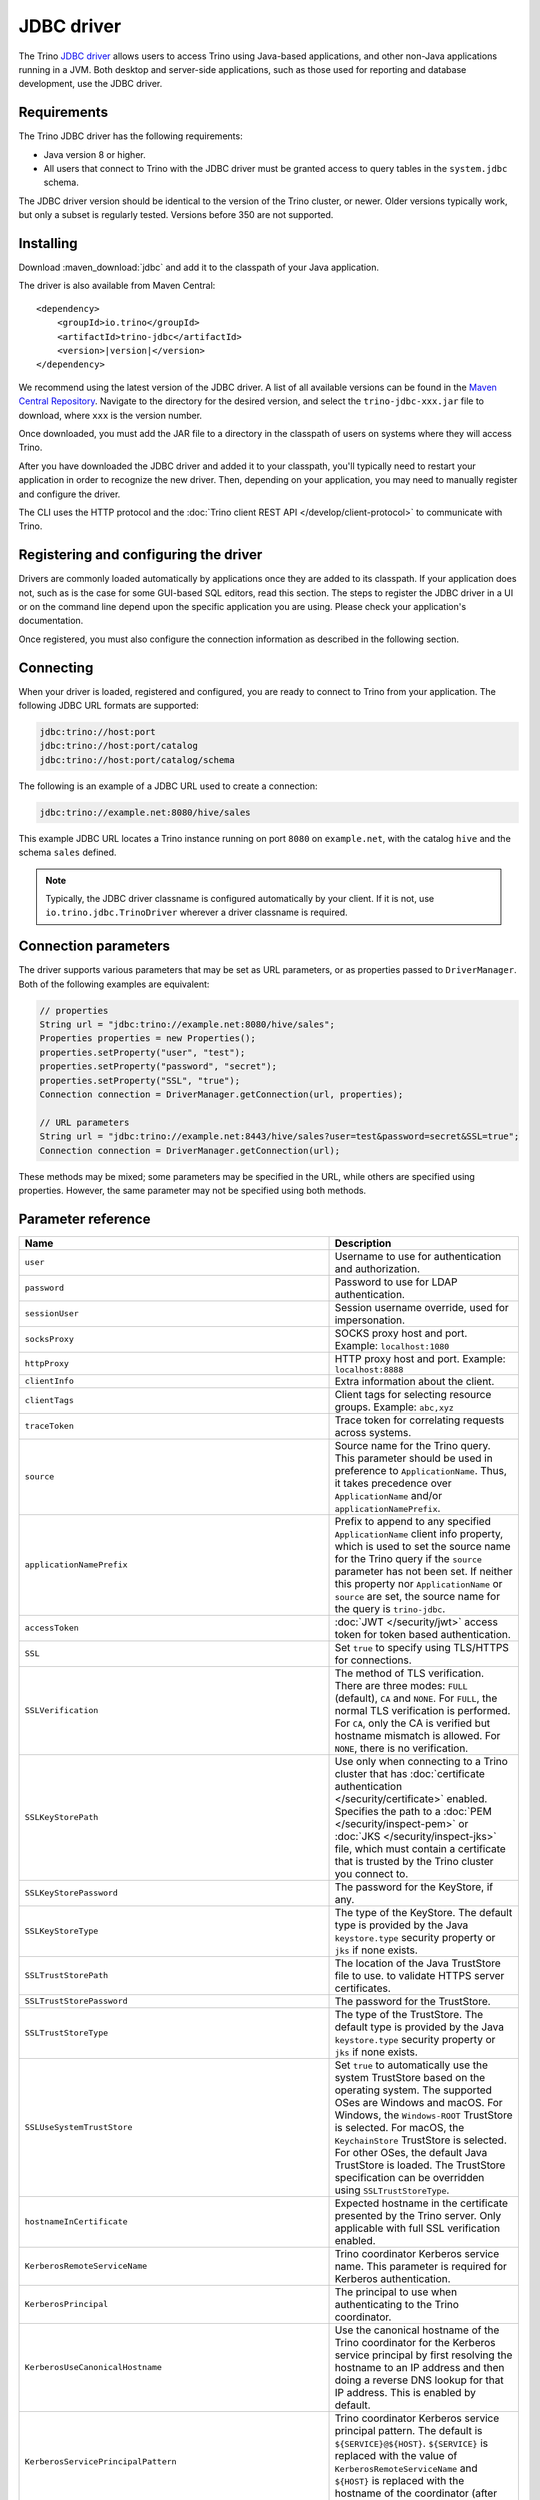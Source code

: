 ===========
JDBC driver
===========

The Trino `JDBC driver <https://wikipedia.org/wiki/JDBC_driver>`_ allows
users to access Trino using Java-based applications, and other non-Java
applications running in a JVM. Both desktop and server-side applications, such
as those used for reporting and database development, use the JDBC driver.

Requirements
------------

The Trino JDBC driver has the following requirements:

* Java version 8 or higher.
* All users that connect to Trino with the JDBC driver must be granted access to
  query tables in the ``system.jdbc`` schema.

The JDBC driver version should be identical to the version of the Trino cluster,
or newer. Older versions typically work, but only a subset is regularly tested.
Versions before 350 are not supported.

Installing
----------

Download :maven_download:`jdbc` and add it to the classpath of your Java application.

The driver is also available from Maven Central:

.. parsed-literal::

    <dependency>
        <groupId>io.trino</groupId>
        <artifactId>trino-jdbc</artifactId>
        <version>\ |version|\ </version>
    </dependency>

We recommend using the latest version of the JDBC driver. A list of all
available versions can be found in the `Maven Central Repository
<https://repo1.maven.org/maven2/io/trino/trino-jdbc/>`_. Navigate to the
directory for the desired version, and select the ``trino-jdbc-xxx.jar`` file
to download, where ``xxx`` is the version number.

Once downloaded, you must add the JAR file to a directory in the classpath
of users on systems where they will access Trino.

After you have downloaded the JDBC driver and added it to your
classpath, you'll typically need to restart your application in order to
recognize the new driver. Then, depending on your application, you
may need to manually register and configure the driver.

The CLI uses the HTTP protocol and the
:doc:`Trino client REST API </develop/client-protocol>` to communicate
with Trino.

Registering and configuring the driver
--------------------------------------

Drivers are commonly loaded automatically by applications once they are added to
its classpath. If your application does not, such as is the case for some
GUI-based SQL editors, read this section. The steps to register the JDBC driver
in a UI or on the command line depend upon the specific application you are
using. Please check your application's documentation.

Once registered, you must also configure the connection information as described
in the following section.

Connecting
----------

When your driver is loaded, registered and configured, you are ready to connect
to Trino from your application. The following JDBC URL formats are supported:

.. code-block:: text

    jdbc:trino://host:port
    jdbc:trino://host:port/catalog
    jdbc:trino://host:port/catalog/schema

The following is an example of a JDBC URL used to create a connection:

.. code-block:: text

    jdbc:trino://example.net:8080/hive/sales

This example JDBC URL locates a Trino instance running on port ``8080`` on
``example.net``, with the catalog ``hive`` and the schema ``sales`` defined.

.. note::

  Typically, the JDBC driver classname is configured automatically by your
  client. If it is not, use ``io.trino.jdbc.TrinoDriver`` wherever a driver
  classname is required.

.. _jdbc-java-connection:

Connection parameters
---------------------

The driver supports various parameters that may be set as URL parameters,
or as properties passed to ``DriverManager``. Both of the following
examples are equivalent:

.. code-block:: java

    // properties
    String url = "jdbc:trino://example.net:8080/hive/sales";
    Properties properties = new Properties();
    properties.setProperty("user", "test");
    properties.setProperty("password", "secret");
    properties.setProperty("SSL", "true");
    Connection connection = DriverManager.getConnection(url, properties);

    // URL parameters
    String url = "jdbc:trino://example.net:8443/hive/sales?user=test&password=secret&SSL=true";
    Connection connection = DriverManager.getConnection(url);

These methods may be mixed; some parameters may be specified in the URL,
while others are specified using properties. However, the same parameter
may not be specified using both methods.

.. _jdbc-parameter-reference:

Parameter reference
-------------------

================================================================= =======================================================================
Name                                                              Description
================================================================= =======================================================================
``user``                                                          Username to use for authentication and authorization.
``password``                                                      Password to use for LDAP authentication.
``sessionUser``                                                   Session username override, used for impersonation.
``socksProxy``                                                    SOCKS proxy host and port. Example: ``localhost:1080``
``httpProxy``                                                     HTTP proxy host and port. Example: ``localhost:8888``
``clientInfo``                                                    Extra information about the client.
``clientTags``                                                    Client tags for selecting resource groups. Example: ``abc,xyz``
``traceToken``                                                    Trace token for correlating requests across systems.
``source``                                                        Source name for the Trino query. This parameter should be used in
                                                                  preference to ``ApplicationName``. Thus, it takes precedence
                                                                  over ``ApplicationName`` and/or ``applicationNamePrefix``.
``applicationNamePrefix``                                         Prefix to append to any specified ``ApplicationName`` client info
                                                                  property, which is used to set the source name for the Trino query
                                                                  if the ``source`` parameter has not been set. If neither this
                                                                  property nor ``ApplicationName`` or ``source`` are set, the source
                                                                  name for the query is ``trino-jdbc``.
``accessToken``                                                   :doc:`JWT </security/jwt>` access token for token based authentication.
``SSL``                                                           Set ``true`` to specify using TLS/HTTPS for connections.
``SSLVerification``                                               The method of TLS verification. There are three modes: ``FULL``
                                                                  (default), ``CA`` and ``NONE``. For ``FULL``, the normal TLS
                                                                  verification is performed. For ``CA``, only the CA is verified but
                                                                  hostname mismatch is allowed. For ``NONE``, there is no verification.
``SSLKeyStorePath``                                               Use only when connecting to a Trino cluster that has :doc:`certificate
                                                                  authentication </security/certificate>` enabled.
                                                                  Specifies the path to a :doc:`PEM </security/inspect-pem>` or :doc:`JKS
                                                                  </security/inspect-jks>` file, which must contain a certificate that
                                                                  is trusted by the Trino cluster you connect to.
``SSLKeyStorePassword``                                           The password for the KeyStore, if any.
``SSLKeyStoreType``                                               The type of the KeyStore. The default type is provided by the Java
                                                                  ``keystore.type`` security property or ``jks`` if none exists.
``SSLTrustStorePath``                                             The location of the Java TrustStore file to use.
                                                                  to validate HTTPS server certificates.
``SSLTrustStorePassword``                                         The password for the TrustStore.
``SSLTrustStoreType``                                             The type of the TrustStore. The default type is provided by the Java
                                                                  ``keystore.type`` security property or ``jks`` if none exists.
``SSLUseSystemTrustStore``                                        Set ``true`` to automatically use the system TrustStore based on the operating system.
                                                                  The supported OSes are Windows and macOS. For Windows, the ``Windows-ROOT``
                                                                  TrustStore is selected. For macOS, the ``KeychainStore`` TrustStore is selected.
                                                                  For other OSes, the default Java TrustStore is loaded.
                                                                  The TrustStore specification can be overridden using ``SSLTrustStoreType``.
``hostnameInCertificate``                                         Expected hostname in the certificate presented by the Trino server. Only applicable with full SSL verification enabled.
``KerberosRemoteServiceName``                                     Trino coordinator Kerberos service name. This parameter is
                                                                  required for Kerberos authentication.
``KerberosPrincipal``                                             The principal to use when authenticating to the Trino coordinator.
``KerberosUseCanonicalHostname``                                  Use the canonical hostname of the Trino coordinator for the Kerberos
                                                                  service principal by first resolving the hostname to an IP address
                                                                  and then doing a reverse DNS lookup for that IP address.
                                                                  This is enabled by default.
``KerberosServicePrincipalPattern``                               Trino coordinator Kerberos service principal pattern. The default is
                                                                  ``${SERVICE}@${HOST}``. ``${SERVICE}`` is replaced with the value of
                                                                  ``KerberosRemoteServiceName`` and ``${HOST}`` is replaced with the
                                                                  hostname of the coordinator (after canonicalization if enabled).
``KerberosConfigPath``                                            Kerberos configuration file.
``KerberosKeytabPath``                                            Kerberos keytab file.
``KerberosCredentialCachePath``                                   Kerberos credential cache.
``KerberosDelegation``                                            Set to ``true`` to use the token from an existing Kerberos context.
                                                                  This allows client to use Kerberos authentication without passing
                                                                  the Keytab or credential cache. Defaults to ``false``.
``KerberosConstrainedDelegation``                                 Pass GssCredential object as driver property directly to driver.
``extraCredentials``                                              Extra credentials for connecting to external services,
                                                                  specified as a list of key-value pairs. For example,
                                                                  ``foo:bar;abc:xyz`` creates the credential named ``abc``
                                                                  with value ``xyz`` and the credential named ``foo`` with value ``bar``.
``roles``                                                         Authorization roles to use for catalogs, specified as a list of
                                                                  key-value pairs for the catalog and role. For example,
                                                                  ``catalog1:roleA;catalog2:roleB`` sets ``roleA``
                                                                  for ``catalog1`` and ``roleB`` for ``catalog2``.
``sessionProperties``                                             Session properties to set for the system and for catalogs,
                                                                  specified as a list of key-value pairs.
                                                                  For example, ``abc:xyz;example.foo:bar`` sets the system property
                                                                  ``abc`` to the value ``xyz`` and the ``foo`` property for
                                                                  catalog ``example`` to the value ``bar``.
``externalAuthentication``                                        Set to true if you want to use external authentication via
                                                                  :doc:`/security/oauth2`. Use a local web browser to authenticate with an
                                                                  identity provider (IdP) that has been configured for the Trino coordinator.
``externalAuthenticationTokenCache``                              Allows the sharing of external authentication tokens between different
                                                                  connections for the same authenticated user until the cache is
                                                                  invalidated, such as when a client is restarted or when the classloader
                                                                  reloads the JDBC driver. This is disabled by default, with a value of
                                                                  ``NONE``. To enable, set the value to ``MEMORY``. If the JDBC driver is used
                                                                  in a shared mode by different users, the first registered token is stored
                                                                  and authenticates all users.
``disableCompression``                                            Whether compression should be enabled.
``assumeLiteralUnderscoreInMetadataCallsForNonConformingClients`` When enabled, the name patterns passed to ``DatabaseMetaData`` methods
                                                                  are treated as underscores. You can use this as a workaround for
                                                                  applications that do not escape schema or table names when passing them
                                                                  to ``DatabaseMetaData`` methods as schema or table name patterns.
================================================================= =======================================================================
